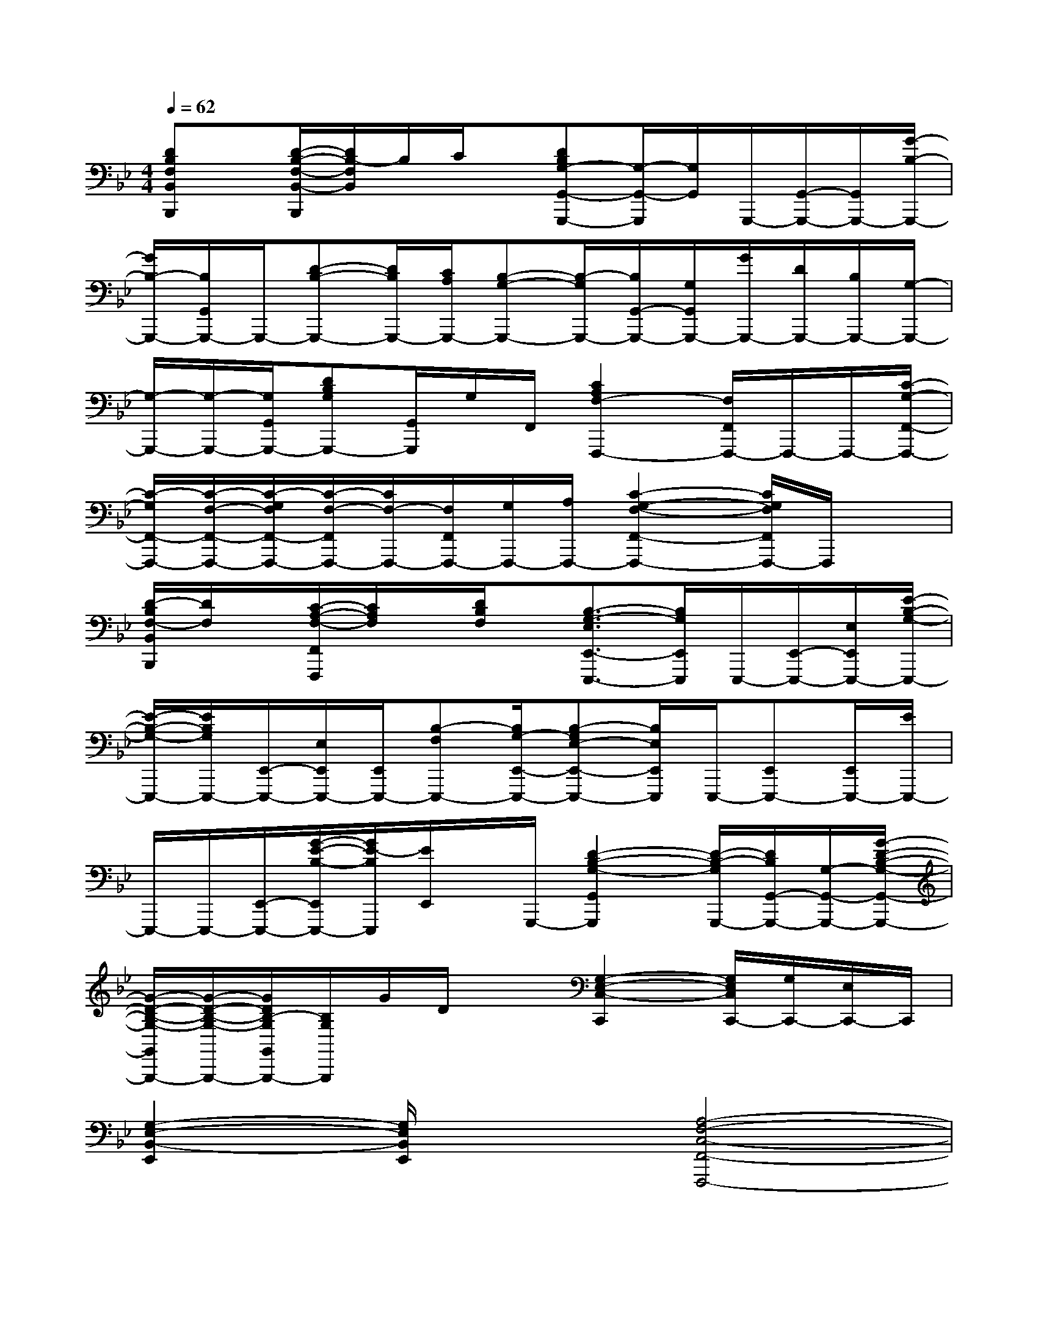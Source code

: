 X:1
T:
M:4/4
L:1/8
Q:1/4=62
K:Bb%2flats
V:1
[DB,F,B,,B,,,]x/2[D/2-B,/2-F,/2-B,,/2-B,,,/2][D/2B,/2-F,/2B,,/2]B,/2C/2x/2[DB,G,-G,,-G,,,-][G,/2-G,,/2-G,,,/2][G,/2G,,/2]G,,,/2-[G,,/2-G,,,/2-][G,,/2G,,,/2-][G/2-B,/2-G,,,/2-]|
[G/2B,/2-G,,,/2-][B,/2G,,/2G,,,/2-]G,,,/2-[D-B,-G,,,-][D/2B,/2G,,,/2-][C/2A,/2G,,,/2-][B,-G,-G,,,-][B,/2-G,/2G,,,/2-][B,/2G,,/2-G,,,/2-][G,/2G,,/2G,,,/2-][G/2G,,,/2-][D/2G,,,/2-][B,/2G,,,/2-][G,/2-G,,,/2-]|
[G,/2-G,,,/2-][G,/2-G,,,/2-][G,/2G,,/2G,,,/2-][DB,G,G,,,-][G,,/2G,,,/2]G,/2F,,/2[C2A,2F,2-F,,,2-][F,/2F,,/2F,,,/2-]F,,,/2-F,,,/2-[C/2-G,/2-F,,/2-F,,,/2-]|
[C/2-G,/2F,,/2-F,,,/2-][C/2-F,/2-F,,/2-F,,,/2-][C/2-G,/2F,/2F,,/2-F,,,/2-][C/2-F,/2-F,,/2F,,,/2-][C/2F,/2-F,,,/2-][F,/2F,,/2F,,,/2-][G,/2F,,,/2-][A,/2F,,,/2-][C2-G,2-F,2-F,,2-F,,,2-][C/2G,/2F,/2F,,/2F,,,/2-]F,,,/2x|
[D/2-B,/2F,/2-B,,/2B,,,/2][D/2F,/2]x/2[C/2-A,/2-F,/2-F,,/2F,,,/2][C/2A,/2F,/2]x/2[D/2B,/2F,/2]x/2[B,3/2-G,3/2-E,3/2E,,3/2-E,,,3/2-][B,/2G,/2E,,/2E,,,/2]E,,,/2-[E,,/2-E,,,/2-][E,/2E,,/2E,,,/2-][E/2-B,/2-G,/2-E,,,/2-]|
[E/2-B,/2-G,/2-E,,,/2-][E/2B,/2G,/2E,,,/2-][E,,/2-E,,,/2-][E,/2E,,/2E,,,/2-][E,,/2E,,,/2-][B,-F,E,,,-][B,/2G,/2-E,,/2-E,,,/2-][B,-G,E,-E,,-E,,,-][B,/2E,/2E,,/2E,,,/2]E,,,/2-[E,,E,,,-][E,,/2E,,,/2-][E/2E,,,/2-]|
E,,,/2-E,,,/2-[E,,/2-E,,,/2-][G/2-E/2-B,/2-E,,/2E,,,/2-][G/2E/2-B,/2E,,,/2][E/2E,,/2]x/2G,,,/2-[D2-B,2-G,2-G,,2G,,,2][D/2-B,/2-G,/2G,,,/2-][D/2B,/2G,,/2-G,,,/2-][G,/2-G,,/2-G,,,/2-][G/2-D/2-B,/2-G,/2-G,,/2-G,,,/2-]|
[G/2-D/2-B,/2-G,/2-G,,/2G,,,/2-][G/2-D/2-B,/2-G,/2-G,,,/2-][G/2D/2B,/2-G,/2G,,/2G,,,/2-][B,/2G,/2G,,,/2]G/2D/2x[G,2-E,2-C,2-C,,2][G,/2E,/2C,/2C,,/2-][G,/2C,,/2-][E,/2C,,/2-]C,,/2|
[G,2-E,2-B,,2-E,,2][G,/2E,/2B,,/2E,,/2]x3/2[A,4-F,4-C,4-F,,4-F,,,4-]|
[A,2F,2C,2F,,2F,,,2]x2[D,B,,,-][F,B,,,-][CB,,,-][F,/2B,,,/2-]B,,,/2|
[D,D,,-][F,D,,-][C/2D,,/2-]D,,/2[A,4-F,4-C,4-F,,4-][A,-F,-C,-F,,-]|
[A,4F,4C,4F,,4][g2-E,2-B,,2-E,,2-][g/2-E,/2B,,/2E,,/2-][g/2E,,/2]f-|
[f2G,2-D,2-G,,2-][dG,D,G,,]c-[c4F,4C,4F,,4]|
D,,4[g3E,3B,,3E,,3]f-|
[f2G,2-D,2-G,,2-][dG,-D,-G,,-][c-G,D,G,,][c3F,3-C,3-F,,3-][F,C,F,,]|
D,,4[E,4B,,4E,,4]